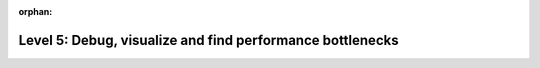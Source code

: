 :orphan:

##########################################################
Level 5: Debug, visualize and find performance bottlenecks
##########################################################

.. raw:: html

    <div class="display-card-container">
        <div class="row">

.. displayitem::
   :header: Debug your model
   :description: Learn the basics of model debugging
   :col_css: col-md-4
   :button_link: ../debug/debugging_basic.html
   :height: 150
   :tag: basic

.. displayitem::
   :header: Find bottlenecks in training
   :description: Learn to find bottlenecks in the training loop.
   :col_css: col-md-4
   :button_link: ../tuning/profiler_basic.html
   :height: 150
   :tag: basic

.. displayitem::
   :header: Visualize metrics, images, and text.
   :description: Learn how to track and visualize metrics, images and text.
   :col_css: col-md-4
   :button_link: ../visualize_experiments/logging_basic.html
   :height: 150
   :tag: basic

.. raw:: html

        </div>
    </div>

